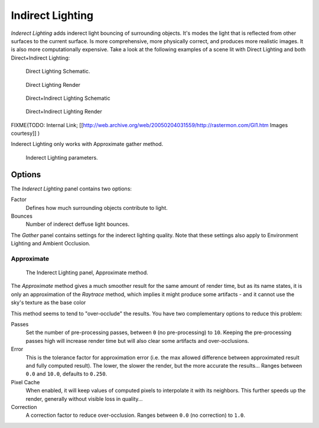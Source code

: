 
*****************
Indirect Lighting
*****************

*Inderect Lighting* adds inderect light bouncing of surrounding objects. It's modes the light that is reflected from other surfaces to the current surface.
Is more comprehensive, more physically correct, and produces more realistic images.
It is also more computationally expensive.
Take a look at the following examples of a scene lit with Direct Lighting and both
Direct+Indirect Lighting:


.. figure:: /images/27x-Manual-Lighting-Inderect_Lighting-01.jpg
   :width: 400px
   :figwidth: 400px

   Direct Lighting Schematic.


.. figure:: /images/27x-Manual-Lighting-Inderect_Lighting-02.jpg
   :width: 400px
   :figwidth: 400px

   Direct Lighting Render


.. figure:: /images/27x-Manual-Lighting-Inderect_Lighting-03.jpg
   :width: 400px
   :figwidth: 400px

   Direct+Indirect Lighting Schematic


.. figure:: /images/27x-Manual-Lighting-Inderect_Lighting-04.jpg
   :width: 400px
   :figwidth: 400px

   Direct+Indirect Lighting Render


FIXME(TODO: Internal Link;
[[http://web.archive.org/web/20050204031559/http://rastermon.com/GI1.htm Images courtesy]]
)


Inderect Lighting only works with Approximate gather method.


.. figure:: /images/27x-Manual-Lighting-Inderect_Lighting.jpg
   :width: 300px
   :figwidth: 300px

   Inderect Lighting parameters.


Options
=======

The *Inderect Lighting* panel contains two options:

Factor
   Defines how much surrounding objects contribute to light.

Bounces
   Number of inderect deffuse light bounces.

The *Gather* panel contains settings for the inderect lighting quality.
Note that these settings also apply to Environment Lighting and Ambient Occlusion.


Approximate
-----------

.. figure:: /images/Doc26-lighting-ambientOcclusion-gather2.jpg

   The Inderect Lighting panel, Approximate method.


The *Approximate* method gives a much smoother result for the same amount of render
time, but as its name states, it is only an approximation of the *Raytrace* method,
which implies it might produce some artifacts - and it cannot use the sky's texture as the
base color

This method seems to tend to "over-occlude" the results.
You have two complementary options to reduce this problem:

Passes
   Set the number of pre-processing passes, between ``0`` (no pre-processing) to ``10``. Keeping the pre-processing passes high will increase render time but will also clear some artifacts and over-occlusions.
Error
   This is the tolerance factor for approximation error (i.e. the max allowed difference between approximated result and fully computed result). The lower, the slower the render, but the more accurate the results... Ranges between ``0.0`` and ``10.0``, defaults to ``0.250``.

Pixel Cache
   When enabled, it will keep values of computed pixels to interpolate it with its neighbors. This further speeds up the render, generally without visible loss in quality...

Correction
   A correction factor to reduce over-occlusion. Ranges between ``0.0`` (no correction) to ``1.0``.


